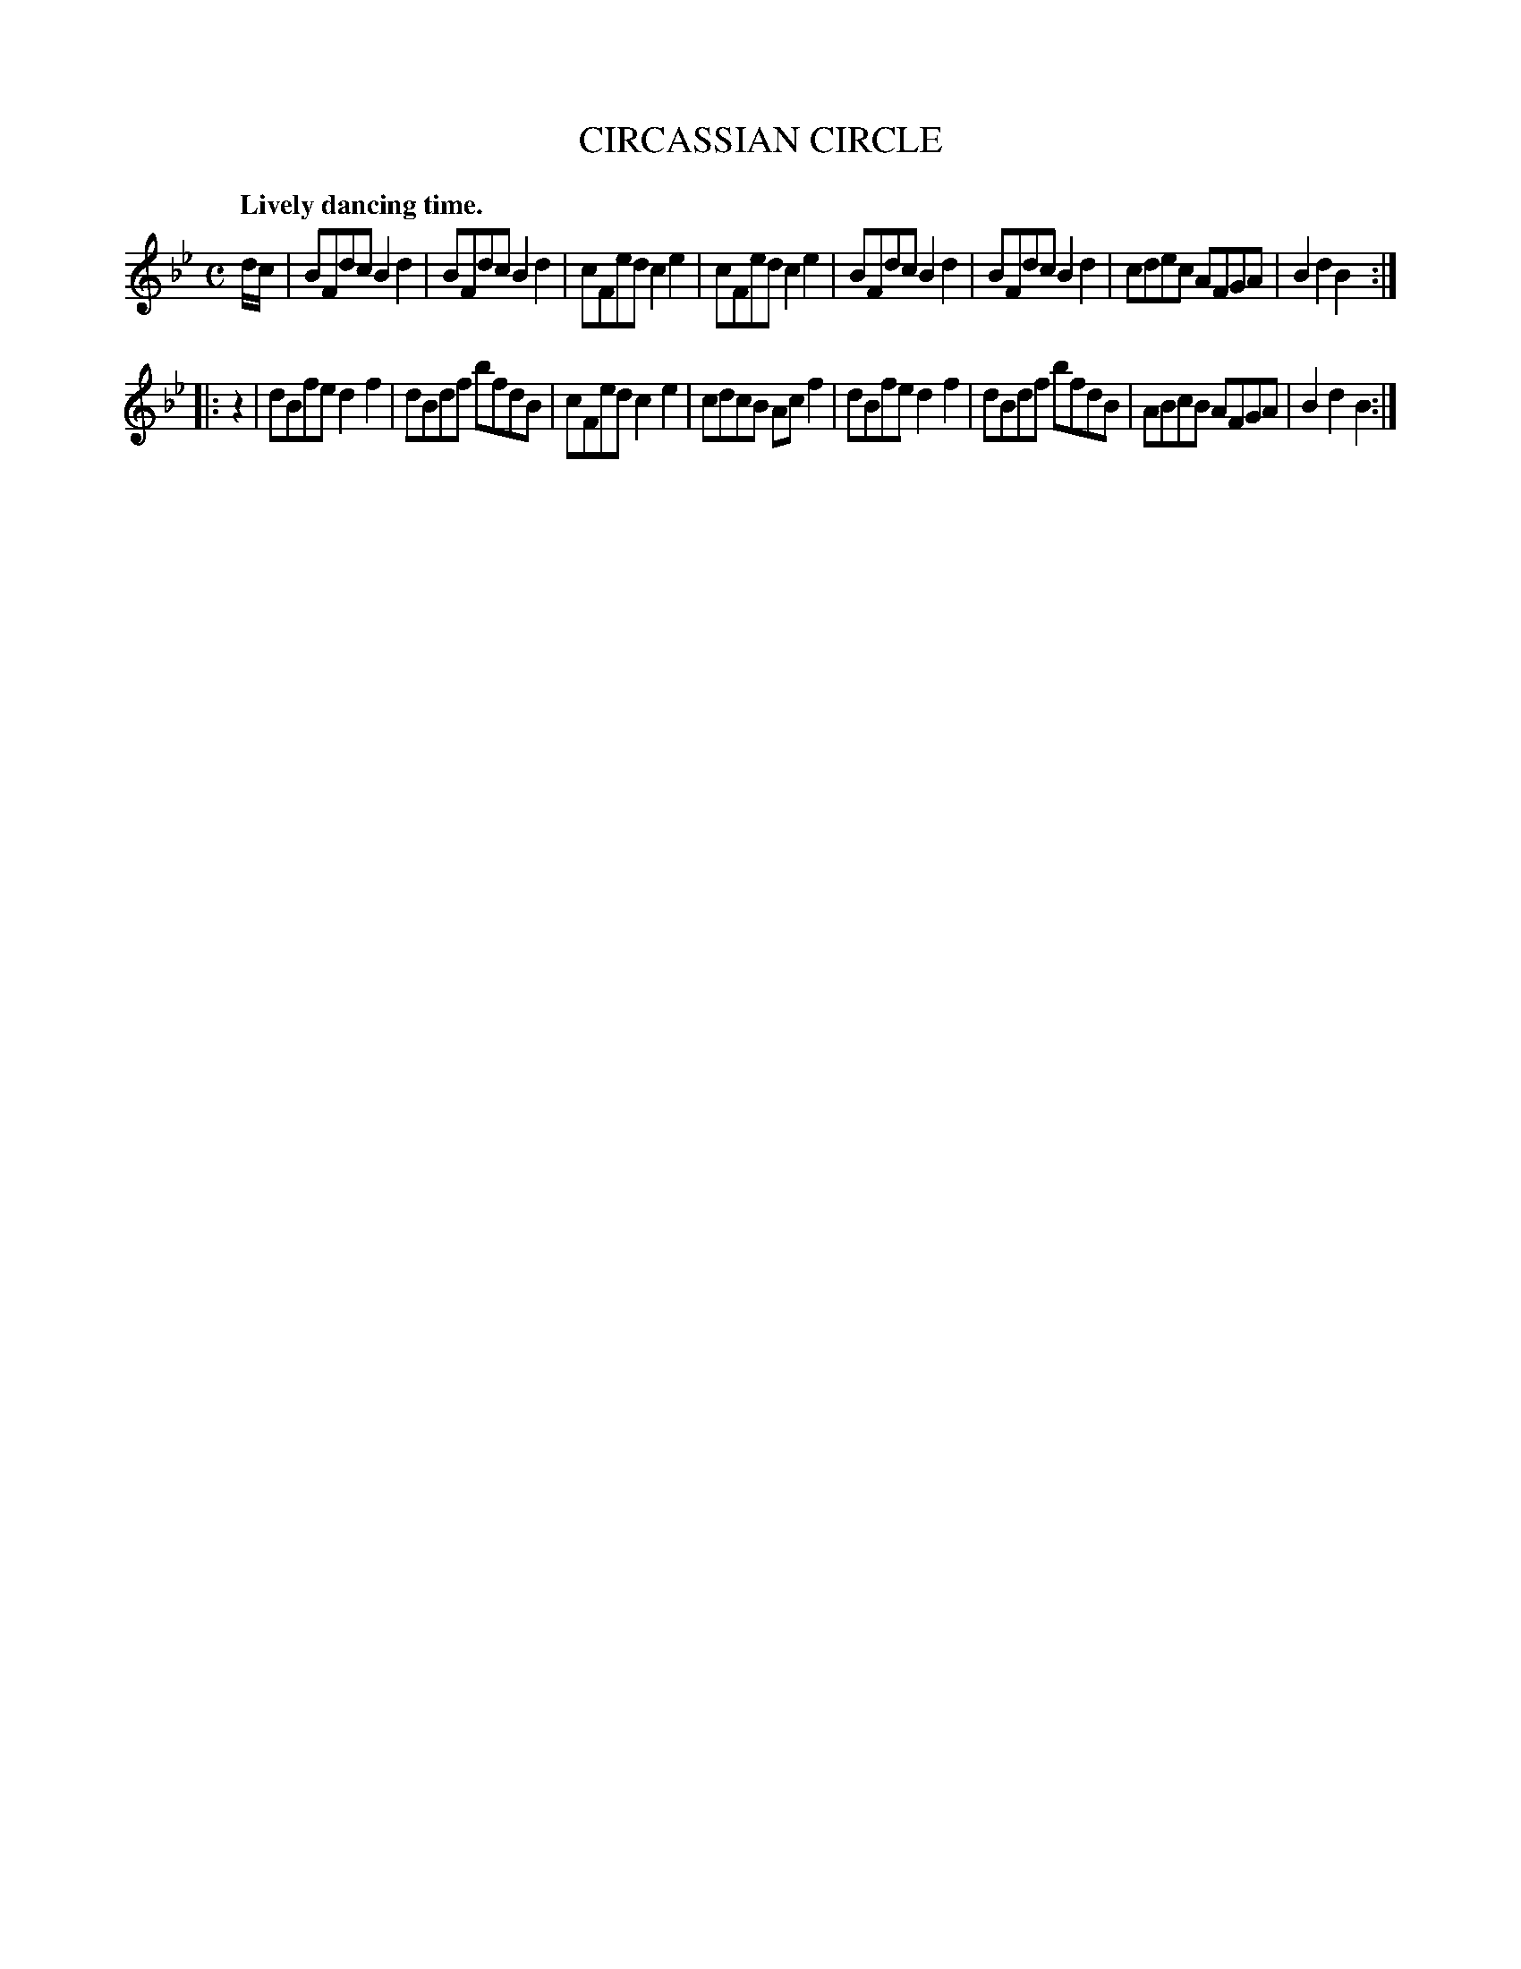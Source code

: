 X: 11353
T: CIRCASSIAN CIRCLE
Q: "Lively dancing time."
%R: reel
B: W. Hamilton "Universal Tune-Book" Vol. 1 Glasgow 1844 p.135 #3
S: http://imslp.org/wiki/Hamilton's_Universal_Tune-Book_(Various)
Z: 2016 John Chambers <jc:trillian.mit.edu>
M: C
L: 1/8
K: Bb
% - - - - - - - - - - - - - - - - - - - - - - - - -
d/c/ |\
BFdc B2d2 | BFdc B2d2 | cFed c2e2 | cFed c2e2 |\
BFdc B2d2 | BFdc B2d2 | cdec AFGA | B2d2 B2 :|
|: z2 |\
dBfe d2f2 | dBdf bfdB | cFed c2e2 | cdcB Acf2 |\
dBfe d2f2 | dBdf bfdB | ABcB AFGA | B2d2B2 :|
% - - - - - - - - - - - - - - - - - - - - - - - - -

